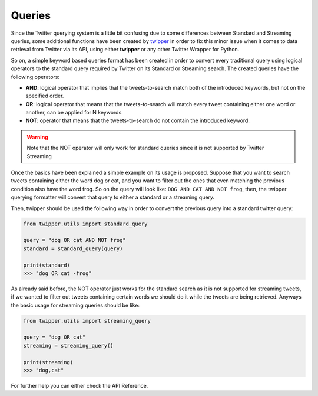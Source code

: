 Queries
=======

Since the Twitter querying system is a little bit confusing due to some differences between Standard and Streaming queries,
some additional functions have been created by `twipper <https://github.com/alvarob96/twipper>`_ in order to fix this
minor issue when it comes to data retrieval from Twitter via its API, using either **twipper** or any other Twitter
Wrapper for Python.

So on, a simple keyword based queries format has been created in order to convert every traditional query using logical
operators to the standard query required by Twitter on its Standard or Streaming search. The created queries have the
following operators:

- **AND**: logical operator that implies that the tweets-to-search match both of the introduced keywords, but not on the specified order.
- **OR**: logical operator that means that the tweets-to-search will match every tweet containing either one word or another, can be applied for N keywords.
- **NOT**: operator that means that the tweets-to-search do not contain the introduced keyword.

.. warning::
    Note that the NOT operator will only work for standard queries since it is not supported by Twitter Streaming

Once the basics have been explained a simple example on its usage is proposed. Suppose that you want to search tweets
containing either the word dog or cat, and you want to filter out the ones that even matching the previous condition
also have the word frog. So on the query will look like: ``DOG AND CAT AND NOT frog``, then, the twipper querying
formatter will convert that query to either a standard or a streaming query.

Then, twipper should be used the following way in order to convert the previous query into a standard twitter query:

.. code-block:: python

    from twipper.utils import standard_query

    query = "dog OR cat AND NOT frog"
    standard = standard_query(query)

    print(standard)
    >>> "dog OR cat -frog"


As already said before, the NOT operator just works for the standard search as it is not supported for streaming tweets,
if we wanted to filter out tweets containing certain words we should do it while the tweets are being retrieved. Anyways
the basic usage for streaming queries should be like:

.. code-block:: python

    from twipper.utils import streaming_query

    query = "dog OR cat"
    streaming = streaming_query()

    print(streaming)
    >>> "dog,cat"

For further help you can either check the API Reference.
